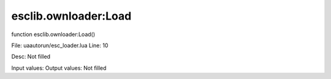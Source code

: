 
esclib.ownloader:Load
==========

function esclib.ownloader:Load()

File: ua\autorun/esc_loader.lua
Line: 10

Desc: Not filled

Input values: 
Output values: Not filled

